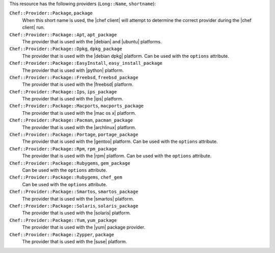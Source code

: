 .. The contents of this file are included in multiple topics.
.. This file should not be changed in a way that hinders its ability to appear in multiple documentation sets.

This resource has the following providers (``Long::Name``, ``shortname``):

``Chef::Provider::Package``, ``package``
   When this short name is used, the |chef client| will attempt to determine the correct provider during the |chef client| run.

``Chef::Provider::Package::Apt``, ``apt_package``
   The provider that is used with the |debian| and |ubuntu| platforms.

``Chef::Provider::Package::Dpkg``, ``dpkg_package``
   The provider that is used with the |debian dpkg| platform. Can be used with the ``options`` attribute.

``Chef::Provider::Package::EasyInstall``, ``easy_install_package``
   The provider that is used with |python| platform.

``Chef::Provider::Package::Freebsd``, ``freebsd_package``
   The provider that is used with the |freebsd| platform.

``Chef::Provider::Package::Ips``, ``ips_package``
   The provider that is used with the |ips| platform.

``Chef::Provider::Package::Macports``, ``macports_package``
   The provider that is used with the |mac os x| platform.

``Chef::Provider::Package::Pacman``, ``pacman_package``
   The provider that is used with the |archlinux| platform.

``Chef::Provider::Package::Portage``, ``portage_package``
   The provider that is used with the |gentoo| platform. Can be used with the ``options`` attribute.

``Chef::Provider::Package::Rpm``, ``rpm_package``
   The provider that is used with the |rpm| platform. Can be used with the ``options`` attribute.

``Chef::Provider::Package::Rubygems``, ``gem_package``
   Can be used with the ``options`` attribute.

``Chef::Provider::Package::Rubygems``, ``chef_gem``
   Can be used with the ``options`` attribute.

``Chef::Provider::Package::Smartos``, ``smartos_package``
   The provider that is used with the |smartos| platform.

``Chef::Provider::Package::Solaris``, ``solaris_package``
   The provider that is used with the |solaris| platform.

``Chef::Provider::Package::Yum``, ``yum_package``
   The provider that is used with the |yum| package provider.

``Chef::Provider::Package::Zypper``, ``package``
   The provider that is used with the |suse| platform.
